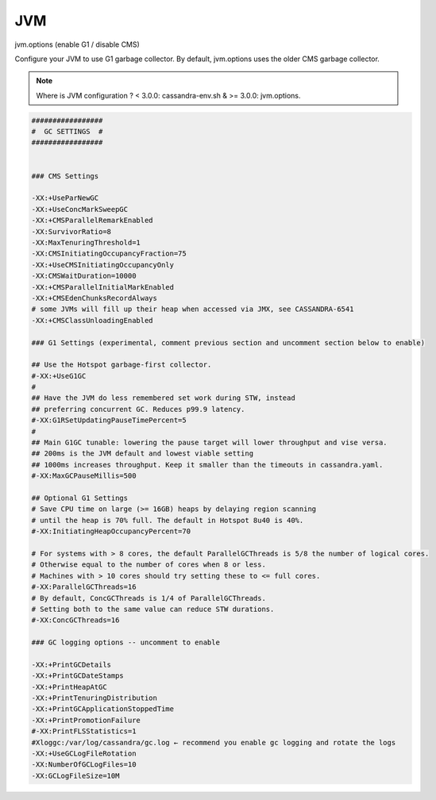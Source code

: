 .. _jvm:

==========
JVM
==========

jvm.options (enable G1 / disable CMS)

Configure your JVM to use G1 garbage collector.  By default, jvm.options uses the older CMS garbage collector.  

.. Note::   Where is JVM configuration ?  < 3.0.0: cassandra-env.sh  &   >= 3.0.0: jvm.options.

.. code-block:: none

   #################
   #  GC SETTINGS  #
   #################
 
 
   ### CMS Settings
 
   -XX:+UseParNewGC
   -XX:+UseConcMarkSweepGC
   -XX:+CMSParallelRemarkEnabled
   -XX:SurvivorRatio=8
   -XX:MaxTenuringThreshold=1
   -XX:CMSInitiatingOccupancyFraction=75
   -XX:+UseCMSInitiatingOccupancyOnly
   -XX:CMSWaitDuration=10000
   -XX:+CMSParallelInitialMarkEnabled
   -XX:+CMSEdenChunksRecordAlways
   # some JVMs will fill up their heap when accessed via JMX, see CASSANDRA-6541
   -XX:+CMSClassUnloadingEnabled
 
   ### G1 Settings (experimental, comment previous section and uncomment section below to enable)

   ## Use the Hotspot garbage-first collector.
   #-XX:+UseG1GC
   #
   ## Have the JVM do less remembered set work during STW, instead
   ## preferring concurrent GC. Reduces p99.9 latency.
   #-XX:G1RSetUpdatingPauseTimePercent=5
   #
   ## Main G1GC tunable: lowering the pause target will lower throughput and vise versa.
   ## 200ms is the JVM default and lowest viable setting
   ## 1000ms increases throughput. Keep it smaller than the timeouts in cassandra.yaml.
   #-XX:MaxGCPauseMillis=500
   
   ## Optional G1 Settings
   # Save CPU time on large (>= 16GB) heaps by delaying region scanning
   # until the heap is 70% full. The default in Hotspot 8u40 is 40%.
   #-XX:InitiatingHeapOccupancyPercent=70

   # For systems with > 8 cores, the default ParallelGCThreads is 5/8 the number of logical cores.
   # Otherwise equal to the number of cores when 8 or less.
   # Machines with > 10 cores should try setting these to <= full cores.
   #-XX:ParallelGCThreads=16
   # By default, ConcGCThreads is 1/4 of ParallelGCThreads.
   # Setting both to the same value can reduce STW durations.
   #-XX:ConcGCThreads=16

   ### GC logging options -- uncomment to enable

   -XX:+PrintGCDetails
   -XX:+PrintGCDateStamps
   -XX:+PrintHeapAtGC
   -XX:+PrintTenuringDistribution
   -XX:+PrintGCApplicationStoppedTime
   -XX:+PrintPromotionFailure
   #-XX:PrintFLSStatistics=1
   #Xloggc:/var/log/cassandra/gc.log ← recommend you enable gc logging and rotate the logs
   -XX:+UseGCLogFileRotation
   -XX:NumberOfGCLogFiles=10
   -XX:GCLogFileSize=10M
